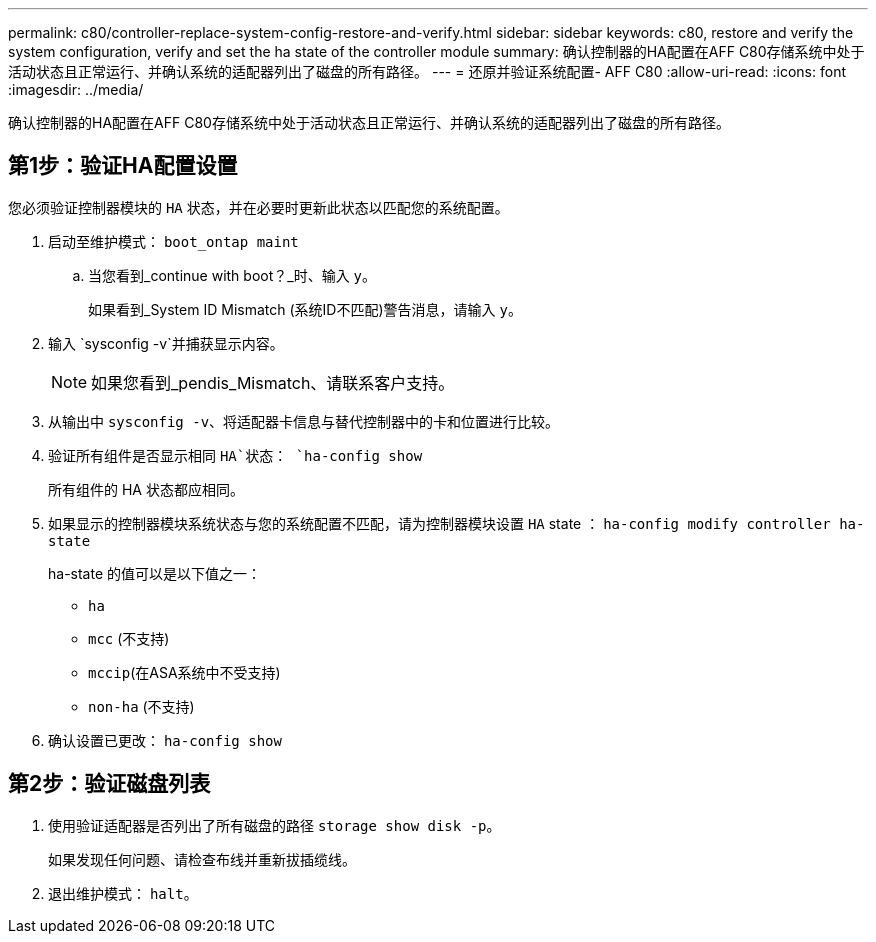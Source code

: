---
permalink: c80/controller-replace-system-config-restore-and-verify.html 
sidebar: sidebar 
keywords: c80, restore and verify the system configuration, verify and set the ha state of the controller module 
summary: 确认控制器的HA配置在AFF C80存储系统中处于活动状态且正常运行、并确认系统的适配器列出了磁盘的所有路径。 
---
= 还原并验证系统配置- AFF C80
:allow-uri-read: 
:icons: font
:imagesdir: ../media/


[role="lead"]
确认控制器的HA配置在AFF C80存储系统中处于活动状态且正常运行、并确认系统的适配器列出了磁盘的所有路径。



== 第1步：验证HA配置设置

您必须验证控制器模块的 `HA` 状态，并在必要时更新此状态以匹配您的系统配置。

. 启动至维护模式： `boot_ontap maint`
+
.. 当您看到_continue with boot？_时、输入 `y`。
+
如果看到_System ID Mismatch (系统ID不匹配)警告消息，请输入 `y`。



. 输入 `sysconfig -v`并捕获显示内容。
+

NOTE: 如果您看到_pendis_Mismatch、请联系客户支持。

. 从输出中 `sysconfig -v`、将适配器卡信息与替代控制器中的卡和位置进行比较。
. 验证所有组件是否显示相同 `HA`状态： `ha-config show`
+
所有组件的 HA 状态都应相同。

. 如果显示的控制器模块系统状态与您的系统配置不匹配，请为控制器模块设置 `HA` state ： `ha-config modify controller ha-state`
+
ha-state 的值可以是以下值之一：

+
** `ha`
** `mcc` (不支持)
** `mccip`(在ASA系统中不受支持)
** `non-ha` (不支持)


. 确认设置已更改： `ha-config show`




== 第2步：验证磁盘列表

. 使用验证适配器是否列出了所有磁盘的路径 `storage show disk -p`。
+
如果发现任何问题、请检查布线并重新拔插缆线。

. 退出维护模式： `halt`。

